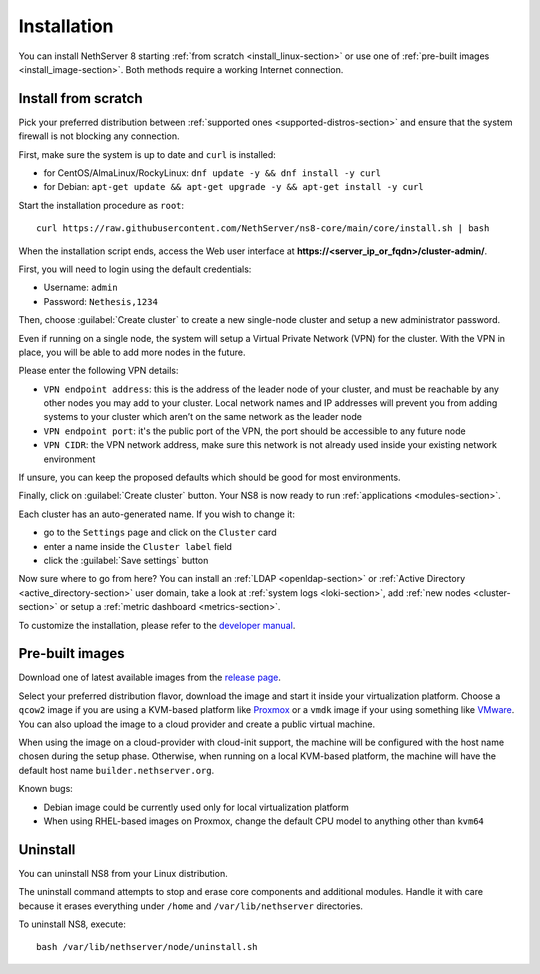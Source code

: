 .. _install-section:

============
Installation
============

.. highlight:: bash

You can install NethServer 8 starting :ref:`from scratch <install_linux-section>` or use one of :ref:`pre-built images <install_image-section>`.
Both methods require a working Internet connection.

.. _install_linux-section:

Install from scratch
====================

Pick your preferred distribution between :ref:`supported ones <supported-distros-section>` and
ensure that the system firewall is not blocking any connection.

First, make sure the system is up to date and ``curl`` is installed:

* for CentOS/AlmaLinux/RockyLinux: ``dnf update -y && dnf install -y curl``
* for Debian: ``apt-get update && apt-get upgrade -y && apt-get install -y curl``

Start the installation procedure as ``root``: ::

   curl https://raw.githubusercontent.com/NethServer/ns8-core/main/core/install.sh | bash

When the installation script ends, access the Web user interface at **https://\<server_ip_or_fqdn\>/cluster-admin/**.

First, you will need to login using the default credentials:

* Username: ``admin``
* Password: ``Nethesis,1234``

Then, choose :guilabel:`Create cluster` to create a new single-node cluster and setup a new administrator password.

Even if running on a single node, the system will setup a Virtual Private Network (VPN) for the cluster.
With the VPN in place, you will be able to add more nodes in the future.

Please enter the following VPN details:

* ``VPN endpoint address``: this is the address of the leader node of your cluster, and must be reachable by any other nodes you may
  add to your cluster. Local network names and IP addresses will prevent you from adding systems to your
  cluster which aren’t on the same network as the leader node
* ``VPN endpoint port``: it's the public port of the VPN, the port should be accessible to any future node
* ``VPN CIDR``: the VPN network address, make sure this network is not already used inside your existing network environment

If unsure, you can keep the proposed defaults which should be good for most environments.

Finally, click on :guilabel:`Create cluster` button. Your NS8 is now ready to run :ref:`applications <modules-section>`.

Each cluster has an auto-generated name. If you wish to change it:

* go to the ``Settings`` page and click on the ``Cluster`` card
* enter a name inside the ``Cluster label`` field
* click the :guilabel:`Save settings` button

Now sure where to go from here?
You can install an :ref:`LDAP <openldap-section>` or :ref:`Active Directory <active_directory-section>` user domain,
take a look at :ref:`system logs <loki-section>`, add :ref:`new nodes <cluster-section>` or setup a :ref:`metric dashboard <metrics-section>`.

To customize the installation, please refer to the `developer manual <https://nethserver.github.io/ns8-core>`_.

.. _install_image-section:

Pre-built images
================

Download one of latest available images from the `release page <https://github.com/NethServer/ns8-core/releases>`_.

Select your preferred distribution flavor, download the image and start it inside your virtualization platform.
Choose a ``qcow2`` image if you are using a KVM-based platform like `Proxmox <https://www.proxmox.com/>`_
or a ``vmdk`` image if your using something like `VMware <https://www.vmware.com>`_.
You can also upload the image to a cloud provider and create a public virtual machine.

When using the image on a cloud-provider with cloud-init support, the machine will be configured with the host name
chosen during the setup phase. Otherwise, when running on a local KVM-based platform, the machine will have the default host name
``builder.nethserver.org``.

Known bugs:

- Debian image could be currently used only for local virtualization platform
- When using RHEL-based images on Proxmox, change the default CPU model to anything other than ``kvm64``

Uninstall
=========

You can uninstall NS8 from your Linux distribution.

The uninstall command attempts to stop and erase core components and additional modules.
Handle it with care because it erases everything under ``/home`` and ``/var/lib/nethserver`` directories.

To uninstall NS8, execute: ::

  bash /var/lib/nethserver/node/uninstall.sh
